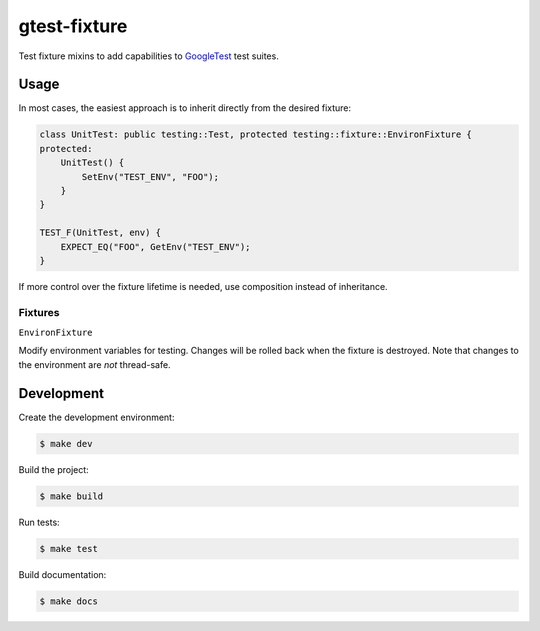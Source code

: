 #############
gtest-fixture
#############

|c++17|
|cmake|
|license|
|tests|


Test fixture mixins to add capabilities to `GoogleTest`_ test suites.


=====
Usage
=====

In most cases, the easiest approach is to inherit directly from the desired
fixture:

.. code-block::

    class UnitTest: public testing::Test, protected testing::fixture::EnvironFixture {
    protected:
        UnitTest() {
            SetEnv("TEST_ENV", "FOO");
        }
    }

    TEST_F(UnitTest, env) {
        EXPECT_EQ("FOO", GetEnv("TEST_ENV");
    }


If more control over the fixture lifetime is needed, use composition instead
of inheritance.


Fixtures
--------

``EnvironFixture``

Modify environment variables for testing. Changes will be rolled back when the
fixture is destroyed. Note that changes to the environment are *not*
thread-safe.



===========
Development
===========

Create the development environment:

.. code-block::

    $ make dev


Build the project:

.. code-block::

    $ make build


Run tests:

.. code-block::

    $ make test


Build documentation:

.. code-block::

    $ make docs


.. |c++17| image:: https://img.shields.io/static/v1?label=c%2B%2B&message=17&color=informational
   :alt: C++17
.. |cmake| image:: https://img.shields.io/static/v1?label=cmake&message=3.16&color=informational
   :alt: CMake 3.16
.. |license| image:: https://img.shields.io/github/license/mdklatt/gtest-fixture
   :alt: MIT License
   :target: `MIT License`_
.. |tests| image:: https://github.com/mdklatt/gtest-fixture/actions/workflows/test.yml/badge.svg
   :alt: CI Test
   :target: `GitHub Actions`_

.. _GitHub Actions: https://github.com/mdklatt/gtest-fixture/actions/workflows/test.yml
.. _GoogleTest: http://google.github.io/googletest/
.. _MIT License: http://choosealicense.com/licenses/mit
